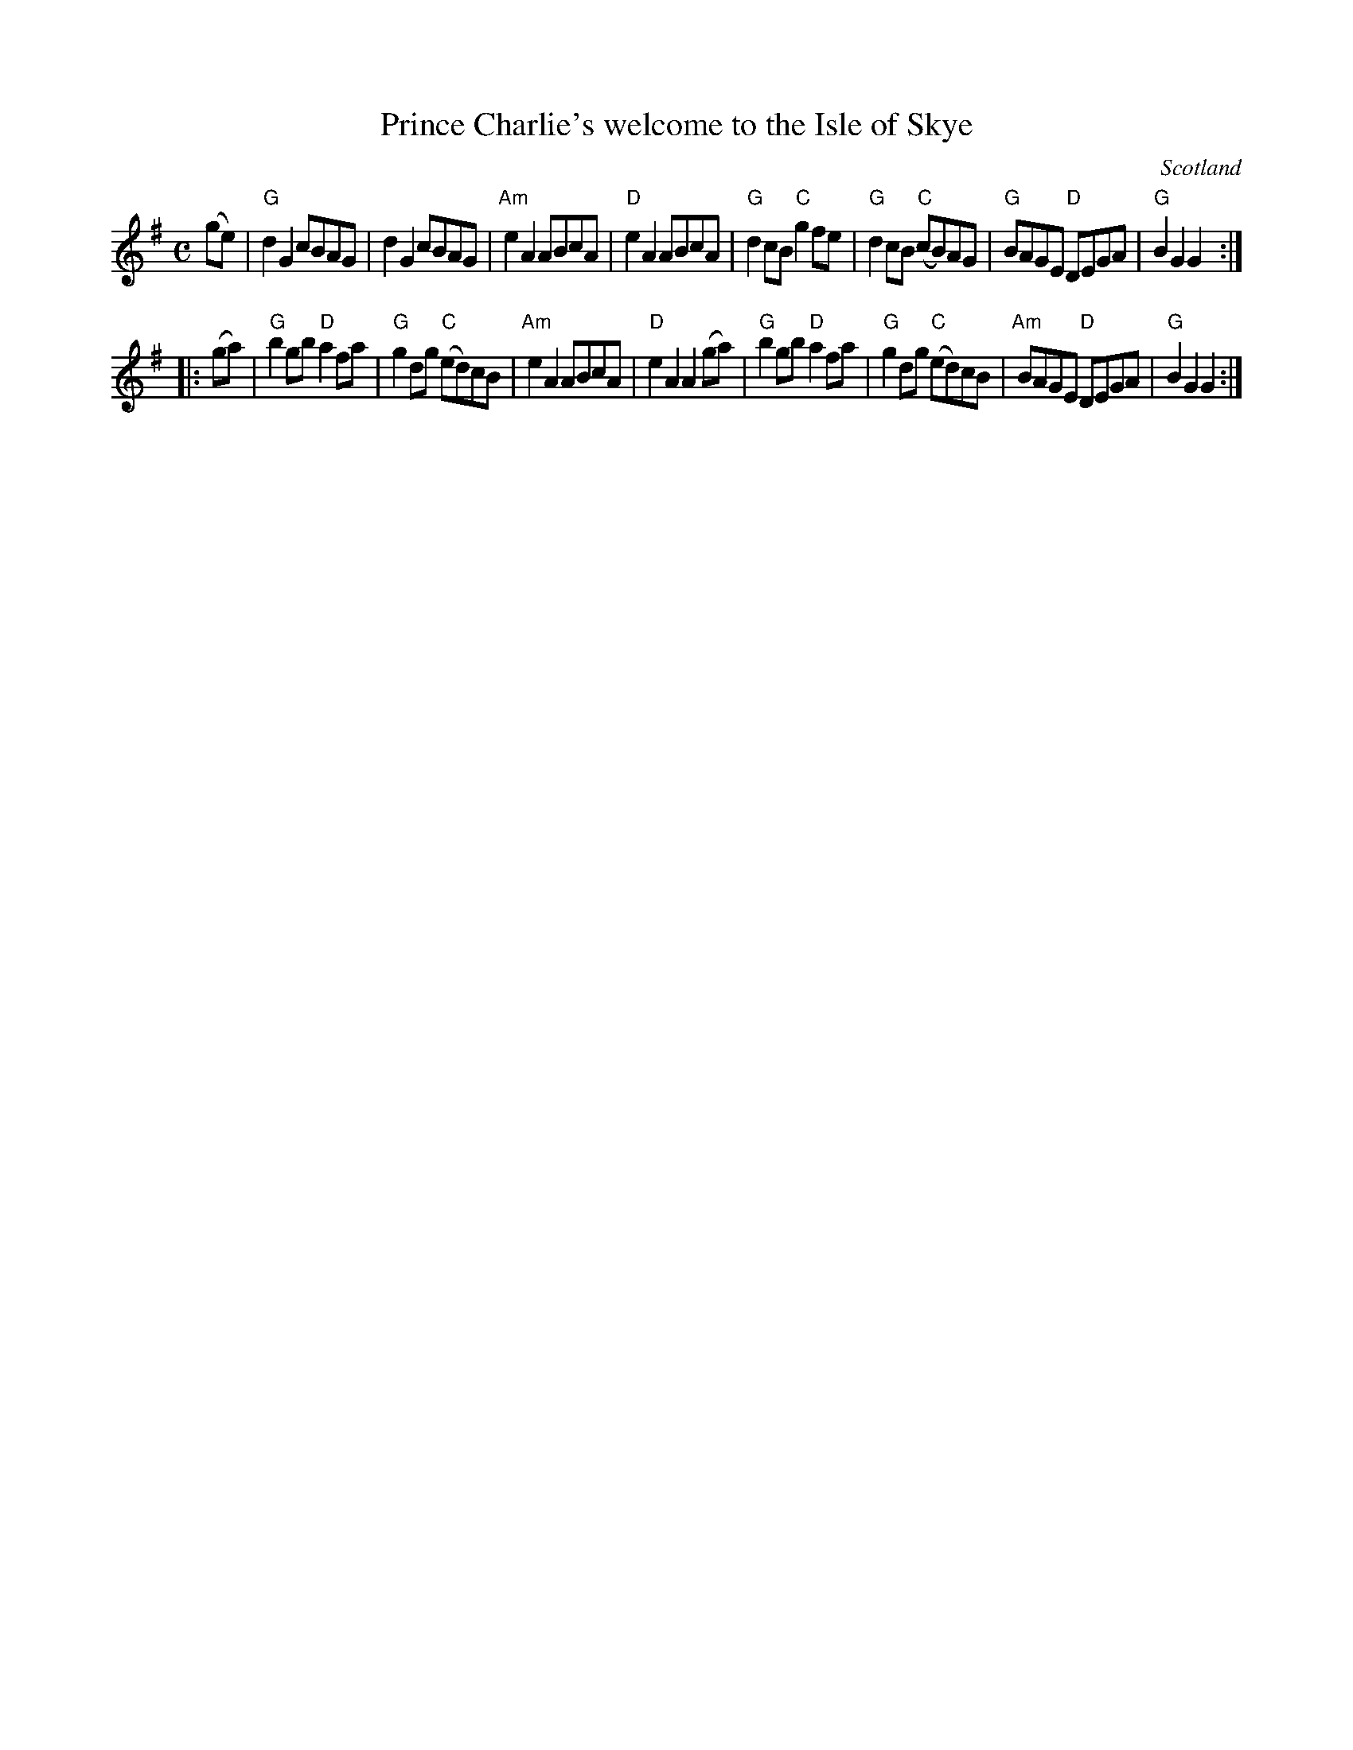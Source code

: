 X:903
T:Prince Charlie's welcome to the Isle of Skye
R:March
O:Scotland
B:Kerr's Third p45
S:Kerr's Third p45
Z:Transcription, chords:Mike Long
M:C
L:1/8
K:G
(ge)|\
"G"d2G2 cBAG|d2G2 cBAG|"Am"e2A2 ABcA|"D"e2A2 ABcA|\
"G"d2cB "C"g2fe|"G"d2cB "C"(cB)AG|"G"BAGE "D"DEGA|"G"B2G2 G2:|
|:(ga)|\
"G"b2gb "D"a2fa|"G"g2dg "C"(ed)cB|"Am"e2A2 ABcA|"D"e2A2 A2(ga)|\
"G"b2gb "D"a2fa|"G"g2dg "C"(ed)cB|"Am"BAGE "D"DEGA|"G"B2G2 G2:|
